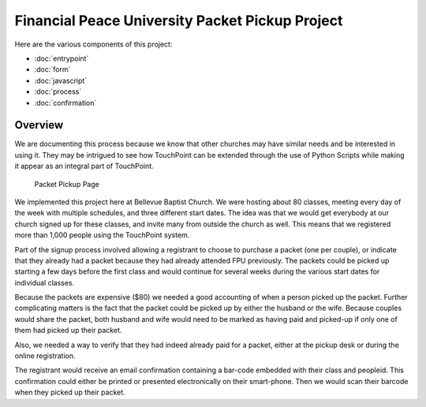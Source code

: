 Financial Peace University Packet Pickup Project
================================================

Here are the various components of this project:

* :doc:`entrypoint`
* :doc:`form`
* :doc:`javascript`
* :doc:`process`
* :doc:`confirmation`

Overview
^^^^^^^^

We are documenting this process because we know that other churches may
have similar needs and be interested in using it.
They may be intrigued to see how TouchPoint can be extended
through the use of Python Scripts while making it appear as an integral part of TouchPoint.

.. figure:: http://i.bvcms.com/2015-11-03_10-52-13.png
    :target: #

    Packet Pickup Page


We implemented this project here at Bellevue Baptist Church.
We were hosting about 80 classes, meeting every day of the week with multiple schedules,
and three different start dates.
The idea was that we would get everybody at our church signed up for these classes, 
and invite many from outside the church as well.
This means that we registered more than 1,000 people using the TouchPoint system.

Part of the signup process involved allowing 
a registrant to choose to purchase a packet (one per couple),
or indicate that they already had a packet because they had already attended FPU previously.
The packets could be picked up starting a few days before the first class 
and would continue for several weeks during the various start dates for individual classes.

Because the packets are expensive ($80) we needed a good accounting of when a person picked up the packet.
Further complicating matters is the fact that the packet could be picked up by either the husband or the wife.
Because couples would share the packet, 
both husband and wife would need to be marked as having paid and picked-up 
if only one of them had picked up their packet.

Also, we needed a way to verify that they had indeed already paid for a packet,
either at the pickup desk or during the online registration.

The registrant would receive an email confirmation containing a bar-code embedded with their class and peopleid.
This confirmation could either be printed or presented electronically on their smart-phone.
Then we would scan their barcode when they picked up their packet.
